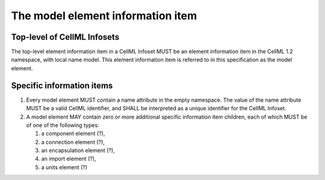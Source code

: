 The model element information item
==================================

Top-level of CellML Infosets
----------------------------

The top-level element information item in a CellML Infoset MUST be an
element information item in the CellML 1.2 namespace, with local name
model. This element information item is referred to in this
specification as the model element.

Specific information items
--------------------------

1. Every model element MUST contain a name attribute in the empty
   namespace. The value of the name attribute MUST be a valid CellML
   identifier, and SHALL be interpreted as a unique identifier for the
   CellML Infoset.

2. A model element MAY contain zero or more additional specific
   information item children, each of which MUST be of one of the
   following types:

   1. a component element (?),

   2. a connection element (?),

   3. an encapsulation element (?),

   4. an import element (?),

   5. a units element (?)


